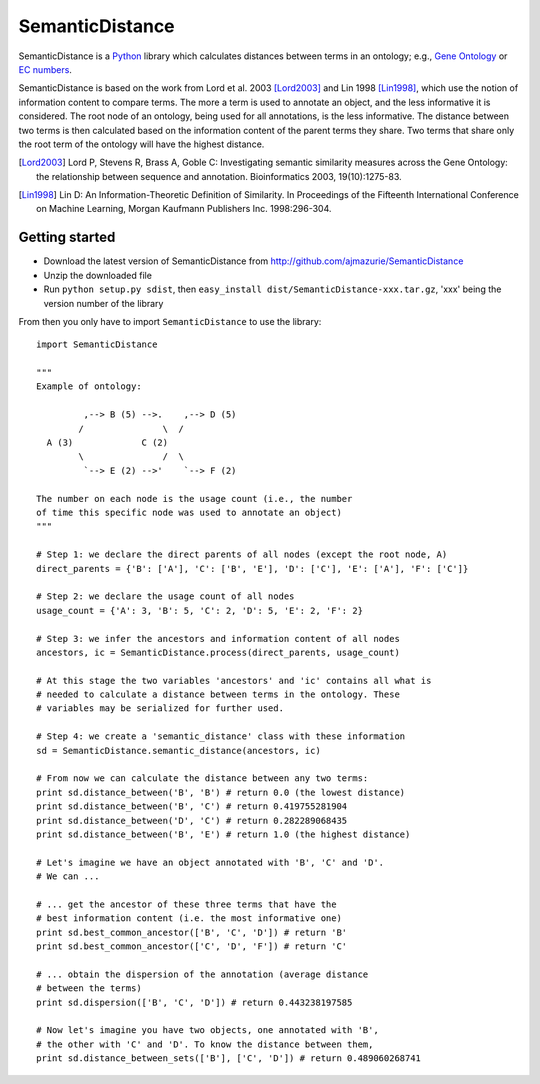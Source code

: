SemanticDistance
================

SemanticDistance is a Python_ library which calculates distances between terms in an ontology; e.g., `Gene Ontology <http://www.geneontology.org/>`_ or `EC numbers <http://en.wikipedia.org/wiki/EC_number>`_.

SemanticDistance is based on the work from Lord et al. 2003 [Lord2003]_ and Lin 1998 [Lin1998]_, which use the notion of information content to compare terms. The more a term is used to annotate an object, and the less informative it is considered. The root node of an ontology, being used for all annotations, is the less informative. The distance between two terms is then calculated based on the information content of the parent terms they share. Two terms that share only the root term of the ontology will have the highest distance.

.. [Lord2003] Lord P, Stevens R, Brass A, Goble C: Investigating semantic similarity measures across the Gene Ontology: the relationship between sequence and annotation. Bioinformatics 2003, 19(10):1275-83.

.. [Lin1998] Lin D: An Information-Theoretic Definition of Similarity. In Proceedings of the Fifteenth International Conference on Machine Learning, Morgan Kaufmann Publishers Inc. 1998:296-304.

Getting started
---------------

- Download the latest version of SemanticDistance from http://github.com/ajmazurie/SemanticDistance
- Unzip the downloaded file
- Run ``python setup.py sdist``, then ``easy_install dist/SemanticDistance-xxx.tar.gz``, 'xxx' being the version number of the library

From then you only have to import ``SemanticDistance`` to use the library::

	import SemanticDistance
	
	"""
	Example of ontology:
	
		 ,--> B (5) -->.    ,--> D (5)
		/               \  /
	  A (3)             C (2)
		\               /  \
		 `--> E (2) -->'    `--> F (2)
	
	The number on each node is the usage count (i.e., the number
	of time this specific node was used to annotate an object)
	"""
	
	# Step 1: we declare the direct parents of all nodes (except the root node, A)
	direct_parents = {'B': ['A'], 'C': ['B', 'E'], 'D': ['C'], 'E': ['A'], 'F': ['C']}
	
	# Step 2: we declare the usage count of all nodes
	usage_count = {'A': 3, 'B': 5, 'C': 2, 'D': 5, 'E': 2, 'F': 2}
	
	# Step 3: we infer the ancestors and information content of all nodes
	ancestors, ic = SemanticDistance.process(direct_parents, usage_count)
	
	# At this stage the two variables 'ancestors' and 'ic' contains all what is
	# needed to calculate a distance between terms in the ontology. These
	# variables may be serialized for further used.
	
	# Step 4: we create a 'semantic_distance' class with these information
	sd = SemanticDistance.semantic_distance(ancestors, ic)
	
	# From now we can calculate the distance between any two terms:
	print sd.distance_between('B', 'B') # return 0.0 (the lowest distance)
	print sd.distance_between('B', 'C') # return 0.419755281904
	print sd.distance_between('D', 'C') # return 0.282289068435
	print sd.distance_between('B', 'E') # return 1.0 (the highest distance)
	
	# Let's imagine we have an object annotated with 'B', 'C' and 'D'.
	# We can ...
	
	# ... get the ancestor of these three terms that have the
	# best information content (i.e. the most informative one)
	print sd.best_common_ancestor(['B', 'C', 'D']) # return 'B'
	print sd.best_common_ancestor(['C', 'D', 'F']) # return 'C'
	
	# ... obtain the dispersion of the annotation (average distance
	# between the terms)
	print sd.dispersion(['B', 'C', 'D']) # return 0.443238197585
	
	# Now let's imagine you have two objects, one annotated with 'B',
	# the other with 'C' and 'D'. To know the distance between them,
	print sd.distance_between_sets(['B'], ['C', 'D']) # return 0.489060268741

.. _Python: http://www.python.org/
